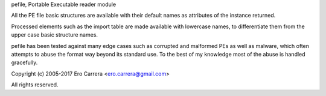 pefile, Portable Executable reader module

All the PE file basic structures are available with their default names as
attributes of the instance returned.

Processed elements such as the import table are made available with lowercase
names, to differentiate them from the upper case basic structure names.

pefile has been tested against many edge cases such as corrupted and malformed
PEs as well as malware, which often attempts to abuse the format way beyond its
standard use. To the best of my knowledge most of the abuse is handled
gracefully.

Copyright (c) 2005-2017 Ero Carrera <ero.carrera@gmail.com>

All rights reserved.

